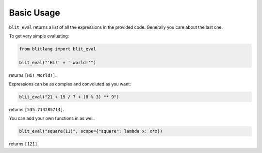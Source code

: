 

Basic Usage
-----------

``blit_eval`` returns a list of all the expressions in the provided code.
Generally you care about the last one. 


To get very simple evaluating:

.. code-block:: python

    from blitlang import blit_eval

    blit_eval("'Hi!' + ' world!'")

returns ``[Hi! World!]``.

Expressions can be as complex and convoluted as you want:

.. code-block:: python

    blit_eval("21 + 19 / 7 + (8 % 3) ** 9")

returns ``[535.714285714]``.

You can add your own functions in as well.

.. code-block:: python

    blit_eval("square(11)", scope={"square": lambda x: x*x})

returns ``[121]``.

